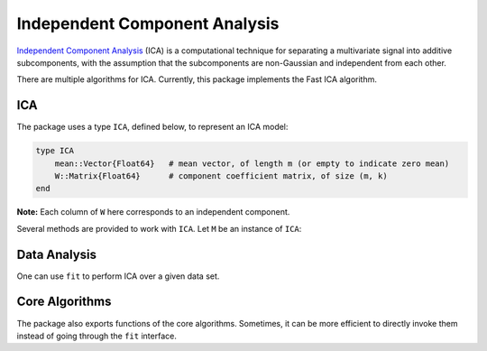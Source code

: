 Independent Component Analysis
================================

`Independent Component Analysis <http://en.wikipedia.org/wiki/Independent_component_analysis>`_ (ICA) is a computational technique for separating a multivariate signal into additive subcomponents, with the assumption that the subcomponents are non-Gaussian and independent from each other.

There are multiple algorithms for ICA. Currently, this package implements the Fast ICA algorithm. 

ICA
~~~~

The package uses a type ``ICA``, defined below, to represent an ICA model:

.. code-block:: julia

    type ICA
        mean::Vector{Float64}   # mean vector, of length m (or empty to indicate zero mean)
        W::Matrix{Float64}      # component coefficient matrix, of size (m, k)
    end

**Note:** Each column of ``W`` here corresponds to an independent component. 

Several methods are provided to work with ``ICA``. Let ``M`` be an instance of ``ICA``:

.. function:: indim(M)

    Get the input dimension, *i.e* the number of observed mixtures.

.. function:: outdim(M)

    Get the output dimension, *i.e* the number of independent components. 

.. function:: mean(M)

    Get the mean vector. 

    **Note:** if ``M.mean`` is empty, this function returns a zero vector of length ``indim(M)``.

.. function:: transform(M, x)

    Transform ``x`` to the output space to extract independent components, as :math:`\mathbf{W}^T (\mathbf{x} - \boldsymbol{\mu})`.


Data Analysis
~~~~~~~~~~~~~~

One can use ``fit`` to perform ICA over a given data set.

.. function:: fit(ICA, X, k; ...)

    Perform ICA over the data set given in ``X``. 

    :param X: The data matrix, of size ``(m, n)``. Each row corresponds to a mixed signal, while each column corresponds to an observation (*e.g* all signal value at a particular time step).

    :param k: The number of independent components to recover.

    :return: The resultant ICA model, an instance of type ``ICA``. 

             **Note:** If ``do_whiten`` is ``true``, the return ``W`` satisfies :math:`\mathbf{W}^T \mathbf{C} \mathbf{W} = \mathbf{I}`, otherwise ``W`` is orthonormal, *i.e* :math:`\mathbf{W}^T \mathbf{W} = \mathbf{I}`


    **Keyword Arguments:**

    =========== ======================================================= ===================
     name         description                                             default
    =========== ======================================================= ===================
     alg         The choice of algorithm (must be ``:fastica``)          ``:fastica``
    ----------- ------------------------------------------------------- -------------------
     fun         The approx neg-entropy functor. It can be obtained      ``icagfun(:tanh)``
                 using the function ``icagfun``. Now, it accepts
                 the following values:

                 - ``icagfun(:tanh)``
                 - ``icagfun(:tanh, a)``
                 - ``icagfun(:gaus)``
    ----------- ------------------------------------------------------- -------------------
     do_whiten   Whether to perform pre-whitening                        ``true``
    ----------- ------------------------------------------------------- -------------------
     maxiter     Maximum number of iterations                            ``100``
    ----------- ------------------------------------------------------- -------------------
     tol         Tolerable change of ``W`` at convergence                ``1.0e-6``
    ----------- ------------------------------------------------------- -------------------
     mean       The mean vector, which can be either of:                 ``nothing``

                - ``0``: the input data has already been centralized
                - ``nothing``: this function will compute the mean
                - a pre-computed mean vector
    ----------- ------------------------------------------------------- -------------------
     winit       Initial guess of ``W``, which should be either of:      ``zeros(0,0)``

                 - empty matrix: the function will perform random
                   initialization
                 - a matrix of size ``(k, k)`` (when ``do_whiten``)
                 - a matrix of size ``(m, k)`` (when ``!do_whiten``)
    ----------- ------------------------------------------------------- -------------------
     verbose     Whether to display iteration information                ``false``
    =========== ======================================================= ===================


Core Algorithms
~~~~~~~~~~~~~~~~

The package also exports functions of the core algorithms. Sometimes, it can be more efficient to directly invoke them instead of going through the ``fit`` interface.

.. function:: fastica!(W, X, fun, maxiter, tol, verbose)

    Invoke the Fast ICA algorithm.

    :param W:       The initial un-mixing matrix, of size ``(m, k)``. The function updates this matrix inplace.
    :param X:       The data matrix, of size ``(m, n)``. This matrix is input only, and won't be modified.
    :param fun:     The approximate neg-entropy functor, which can be obtained using ``icagfun`` (see above).
    :param maxiter: Maximum number of iterations. 
    :param tol:     Tolerable change of ``W`` at convergence.
    :param verbose: Whether to display iteration information.

    :return:  The updated ``W``.

    **Note:** The number of components is inferred from ``W`` as ``size(W, 2)``.

